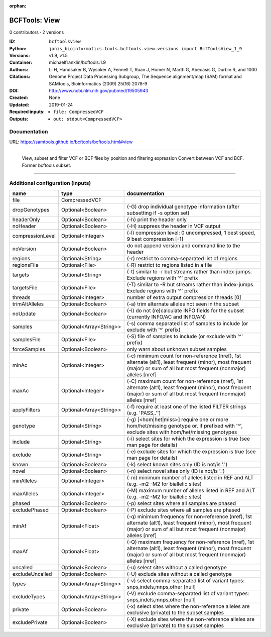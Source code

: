 :orphan:

BCFTools: View
=============================

0 contributors · 2 versions

:ID: ``bcftoolsview``
:Python: ``janis_bioinformatics.tools.bcftools.view.versions import BcfToolsView_1_9``
:Versions: v1.9, v1.5
:Container: michaelfranklin/bcftools:1.9
:Authors: 
:Citations: Li H, Handsaker B, Wysoker A, Fennell T, Ruan J, Homer N, Marth G, Abecasis G, Durbin R, and 1000 Genome Project Data Processing Subgroup, The Sequence alignment/map (SAM) format and SAMtools, Bioinformatics (2009) 25(16) 2078-9
:DOI: http://www.ncbi.nlm.nih.gov/pubmed/19505943
:Created: None
:Updated: 2019-01-24
:Required inputs:
   - ``file: CompressedVCF``
:Outputs: 
   - ``out: stdout<CompressedVCF>``

Documentation
-------------

URL: `https://samtools.github.io/bcftools/bcftools.html#view <https://samtools.github.io/bcftools/bcftools.html#view>`_

________________________________
 
        View, subset and filter VCF or BCF files by position and filtering expression
        Convert between VCF and BCF. Former bcftools subset.

------

Additional configuration (inputs)
---------------------------------

================  =======================  ==============================================================================================================================================================================
name              type                     documentation
================  =======================  ==============================================================================================================================================================================
file              CompressedVCF
dropGenotypes     Optional<Boolean>        (-G) drop individual genotype information (after subsetting if -s option set)
headerOnly        Optional<Boolean>        (-h) print the header only
noHeader          Optional<Boolean>        (-H) suppress the header in VCF output
compressionLevel  Optional<Integer>        (-l) compression level: 0 uncompressed, 1 best speed, 9 best compression [-1]
noVersion         Optional<Boolean>        do not append version and command line to the header
regions           Optional<String>         (-r) restrict to comma-separated list of regions
regionsFile       Optional<File>           (-R) restrict to regions listed in a file
targets           Optional<String>         (-t) similar to -r but streams rather than index-jumps. Exclude regions with '^' prefix
targetsFile       Optional<File>           (-T) similar to -R but streams rather than index-jumps. Exclude regions with '^' prefix
threads           Optional<Integer>        number of extra output compression threads [0]
trimAltAlleles    Optional<Boolean>        (-a) trim alternate alleles not seen in the subset
noUpdate          Optional<Boolean>        (-I) do not (re)calculate INFO fields for the subset (currently INFO/AC and INFO/AN)
samples           Optional<Array<String>>  (-s) comma separated list of samples to include (or exclude with '^' prefix)
samplesFile       Optional<File>           (-S) file of samples to include (or exclude with '^' prefix)
forceSamples      Optional<Boolean>        only warn about unknown subset samples
minAc             Optional<Integer>        (-c) minimum count for non-reference (nref), 1st alternate (alt1), least frequent (minor), most frequent (major) or sum of all but most frequent (nonmajor) alleles [nref]
maxAc             Optional<Integer>        (-C) maximum count for non-reference (nref), 1st alternate (alt1), least frequent (minor), most frequent (major) or sum of all but most frequent (nonmajor) alleles [nref]
applyFilters      Optional<Array<String>>  (-f) require at least one of the listed FILTER strings (e.g. 'PASS,.'')
genotype          Optional<String>         (-g) [<hom|het|miss>] require one or more hom/het/missing genotype or, if prefixed with '^', exclude sites with hom/het/missing genotypes
include           Optional<String>         (-i) select sites for which the expression is true (see man page for details)
exclude           Optional<String>         (-e) exclude sites for which the expression is true (see man page for details)
known             Optional<Boolean>        (-k) select known sites only (ID is not/is '.')
novel             Optional<Boolean>        (-n) select novel sites only (ID is not/is '.')
minAlleles        Optional<Integer>        (-m) minimum number of alleles listed in REF and ALT (e.g. -m2 -M2 for biallelic sites)
maxAlleles        Optional<Integer>        (-M) maximum number of alleles listed in REF and ALT (e.g. -m2 -M2 for biallelic sites)
phased            Optional<Boolean>        (-p) select sites where all samples are phased
excludePhased     Optional<Boolean>        (-P) exclude sites where all samples are phased
minAf             Optional<Float>          (-q) minimum frequency for non-reference (nref), 1st alternate (alt1), least frequent (minor), most frequent (major) or sum of all but most frequent (nonmajor) alleles [nref]
maxAf             Optional<Float>          (-Q) maximum frequency for non-reference (nref), 1st alternate (alt1), least frequent (minor), most frequent (major) or sum of all but most frequent (nonmajor) alleles [nref]
uncalled          Optional<Boolean>        (-u) select sites without a called genotype
excludeUncalled   Optional<Boolean>        (-U) exclude sites without a called genotype
types             Optional<Array<String>>  (-v) select comma-separated list of variant types: snps,indels,mnps,other [null]
excludeTypes      Optional<Array<String>>  (-V) exclude comma-separated list of variant types: snps,indels,mnps,other [null]
private           Optional<Boolean>        (-x) select sites where the non-reference alleles are exclusive (private) to the subset samples
excludePrivate    Optional<Boolean>        (-X) exclude sites where the non-reference alleles are exclusive (private) to the subset samples
================  =======================  ==============================================================================================================================================================================

